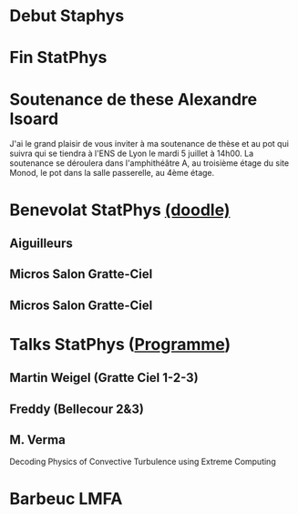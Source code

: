 * Debut Staphys
  SCHEDULED: <2016-07-18 Mon>
* Fin StatPhys
  SCHEDULED: <2016-07-22 Fri>

* Soutenance de these Alexandre Isoard
  SCHEDULED: <2016-07-05 Tue 14:00-15:00>
J'ai le grand plaisir de vous inviter à ma soutenance de thèse 
et au pot qui suivra qui se tiendra à l'ENS de Lyon le 
mardi 5 juillet à 14h00. 
La soutenance se déroulera dans l'amphithéâtre A, au troisième étage 
du site Monod, le pot dans la salle passerelle, au 4ème étage.

* Benevolat StatPhys [[https://docs.google.com/spreadsheets/d/1jkemJRNjBlG3I5xH29_hsC7xM-frZ875v2vD06_74YY/edit#gid=860816127][(doodle)]]
** Aiguilleurs
   SCHEDULED: <2016-07-18 Mon 08:00-10:30>
** Micros Salon Gratte-Ciel 
   SCHEDULED: <2016-07-18 Mon 11:00-19:00>
** Micros Salon Gratte-Ciel
   SCHEDULED: <2016-07-18 Mon 11:00-19:00>

* Talks StatPhys ([[http://perso.ens-lyon.fr/thierry.dauxois/STATPHYS26/Talks.pdf][Programme]])
** Martin Weigel (Gratte Ciel 1-2-3)
   SCHEDULED: <2016-07-22 Fri 12:15-12:30>
** Freddy (Bellecour 2&3)
   SCHEDULED: <2016-07-19 Tue 14:30-14:45>
** M. Verma
   SCHEDULED: <2016-07-18 Mon 02:30-02:45>
   Decoding Physics of Convective Turbulence using Extreme Computing
* Barbeuc LMFA
  SCHEDULED: <2016-07-07 Thu>
